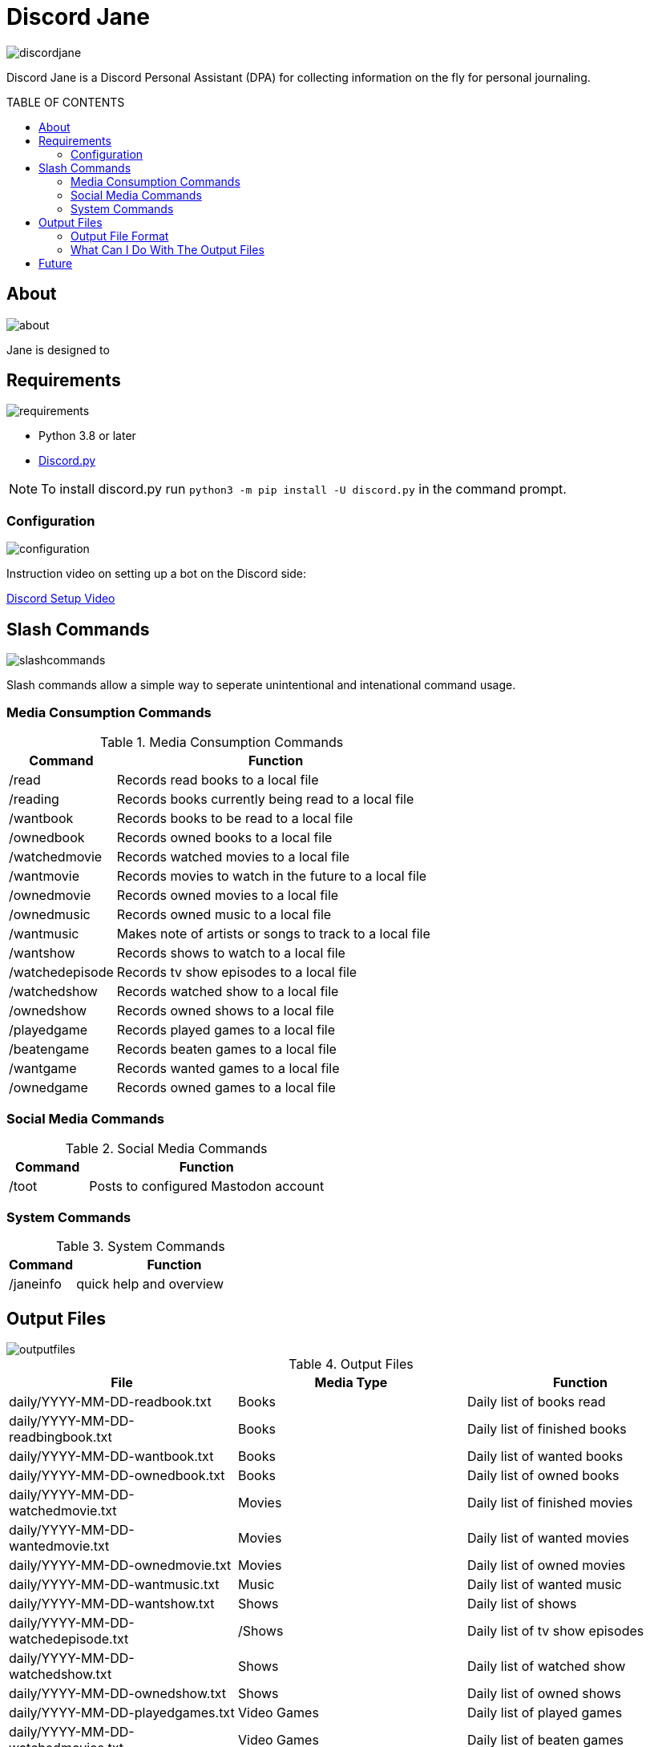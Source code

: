 :toc: macro
:toc-title: TABLE OF CONTENTS
:tockeves: 6

= Discord Jane

image::images/discordjane.png[align=center]

Discord Jane is a Discord Personal Assistant (DPA) for collecting information on the fly for personal journaling.



toc::[]

== About

image::images/about.png[align=center]

Jane is designed to 

== Requirements

image::images/requirements.png[align=center]

* Python 3.8 or later
* https://discordpy.readthedocs.io/en/stable/[Discord.py]

NOTE: To install discord.py run `python3 -m pip install -U discord.py` in the command prompt.

=== Configuration

image::images/configuration.png[align=center]

Instruction video on setting up a bot on the Discord side:

https://www.youtube.com/watch?v=CHbN_gB30Tw[Discord Setup Video]

== Slash Commands

image::images/slashcommands.png[align=center]

Slash commands allow a simple way to seperate unintentional and intenational command usage. 

=== Media Consumption Commands

.Media Consumption Commands
[%header, width="100%", cols="1,3"]
|=====
|Command|Function
|/read|Records read books to a local file
|/reading|Records books currently being read to a local file
|/wantbook|Records books to be read to a local file
|/ownedbook|Records owned books to a local file
|/watchedmovie|Records watched movies to a local file
|/wantmovie|Records movies to watch in the future to a local file
|/ownedmovie|Records owned movies to a local file
|/ownedmusic|Records owned music to a local file
|/wantmusic|Makes note of artists or songs to track to a local file
|/wantshow|Records shows to watch to a local file
|/watchedepisode|Records tv show episodes to a local file
|/watchedshow|Records watched show to a local file
|/ownedshow|Records owned shows to a local file
|/playedgame|Records played games to a local file
|/beatengame|Records beaten games to a local file
|/wantgame|Records wanted games to a local file
|/ownedgame|Records owned games to a local file
|=====

=== Social Media Commands

.Social Media Commands
[%header, width="100%", cols="1,3"]
|=====
|Command|Function
|/toot|Posts to configured Mastodon account
|=====

=== System Commands

.System Commands
[%header, width="100%", cols="1,3"]
|=====
|Command|Function
|/janeinfo|quick help and overview
|=====

== Output Files

image::images/outputfiles.png[align=center]

.Output Files
[%header, width="100%", cols="3"]
|=====
|File|Media Type|Function
|daily/YYYY-MM-DD-readbook.txt|Books|Daily list of books read
|daily/YYYY-MM-DD-readbingbook.txt|Books|Daily list of finished books
|daily/YYYY-MM-DD-wantbook.txt|Books|Daily list of wanted books
|daily/YYYY-MM-DD-ownedbook.txt|Books|Daily list of owned books
|daily/YYYY-MM-DD-watchedmovie.txt|Movies|Daily list of finished movies
|daily/YYYY-MM-DD-wantedmovie.txt|Movies|Daily list of wanted movies
|daily/YYYY-MM-DD-ownedmovie.txt|Movies|Daily list of owned movies
|daily/YYYY-MM-DD-wantmusic.txt|Music|Daily list of wanted music
|daily/YYYY-MM-DD-wantshow.txt|Shows|Daily list of shows
|daily/YYYY-MM-DD-watchedepisode.txt|/Shows|Daily list of tv show episodes
|daily/YYYY-MM-DD-watchedshow.txt|Shows|Daily list of watched show
|daily/YYYY-MM-DD-ownedshow.txt|Shows|Daily list of owned shows
|daily/YYYY-MM-DD-playedgames.txt|Video Games|Daily list of played games
|daily/YYYY-MM-DD-watchedmovies.txt|Video Games|Daily list of beaten games
|daily/YYYY-MM-DD-wantgame.txt|Video Games|Daily list of wanted games
|daily/YYYY-MM-DD-ownedgame.txt|Video Games|Daily list of owned games
|data/readbook.txt|Books|List of books read
|data/readbingbook.txt|Books|List of finished books
|data/wantbook.txt|Books|List of wanted books
|data/ownedbook.txt|Books|List of owned books
|data/watchedmovie.txt|Movies|List of finished movies
|data/wantedmovie.txt|Movies|List of wanted movies
|data/ownedmovie.txt|Movies|List of owned movies
|data/wantmusic.txt|Music|List of wanted music
|data/wantshow.txt|Shows|List of shows
|data/watchedepisode.txt|Shows|List of tv show episodes
|data/watchedshow.txt|Shows|List of watched show
|data/ownedshow.txt|Shows|List of owned shows
|data/playedgames.txt|Video Games|List of played games
|data/watchedmovies.txt|Video Games|DList of beaten games
|data/wantgame.txt|Video Games|List of wanted games
|data/ownedgame.txt|Video Games|List of owned games
|/logs/discordjanelogs.txt|System|System log
|=====

=== Output File Format


=== What Can I Do With The Output Files

== Future
